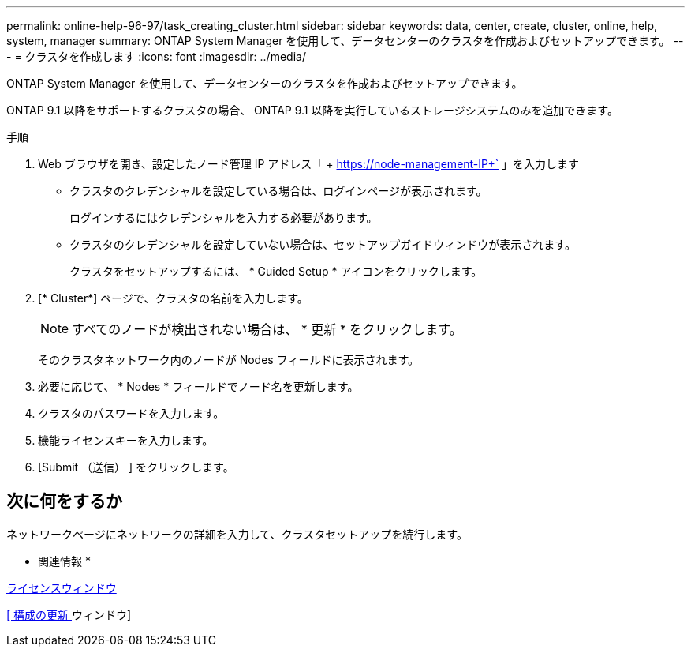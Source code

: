 ---
permalink: online-help-96-97/task_creating_cluster.html 
sidebar: sidebar 
keywords: data, center, create, cluster, online, help, system, manager 
summary: ONTAP System Manager を使用して、データセンターのクラスタを作成およびセットアップできます。 
---
= クラスタを作成します
:icons: font
:imagesdir: ../media/


[role="lead"]
ONTAP System Manager を使用して、データセンターのクラスタを作成およびセットアップできます。

ONTAP 9.1 以降をサポートするクラスタの場合、 ONTAP 9.1 以降を実行しているストレージシステムのみを追加できます。

.手順
. Web ブラウザを開き、設定したノード管理 IP アドレス「 + https://node-management-IP+` 」を入力します
+
** クラスタのクレデンシャルを設定している場合は、ログインページが表示されます。
+
ログインするにはクレデンシャルを入力する必要があります。

** クラスタのクレデンシャルを設定していない場合は、セットアップガイドウィンドウが表示されます。
+
クラスタをセットアップするには、 * Guided Setup * アイコンをクリックします。



. [* Cluster*] ページで、クラスタの名前を入力します。
+
[NOTE]
====
すべてのノードが検出されない場合は、 * 更新 * をクリックします。

====
+
そのクラスタネットワーク内のノードが Nodes フィールドに表示されます。

. 必要に応じて、 * Nodes * フィールドでノード名を更新します。
. クラスタのパスワードを入力します。
. 機能ライセンスキーを入力します。
. [Submit （送信） ] をクリックします。




== 次に何をするか

ネットワークページにネットワークの詳細を入力して、クラスタセットアップを続行します。

* 関連情報 *

xref:reference_licenses_window.adoc[ライセンスウィンドウ]

xref:reference_configuration_updates_window.adoc[[ 構成の更新 ] ウィンドウ]
